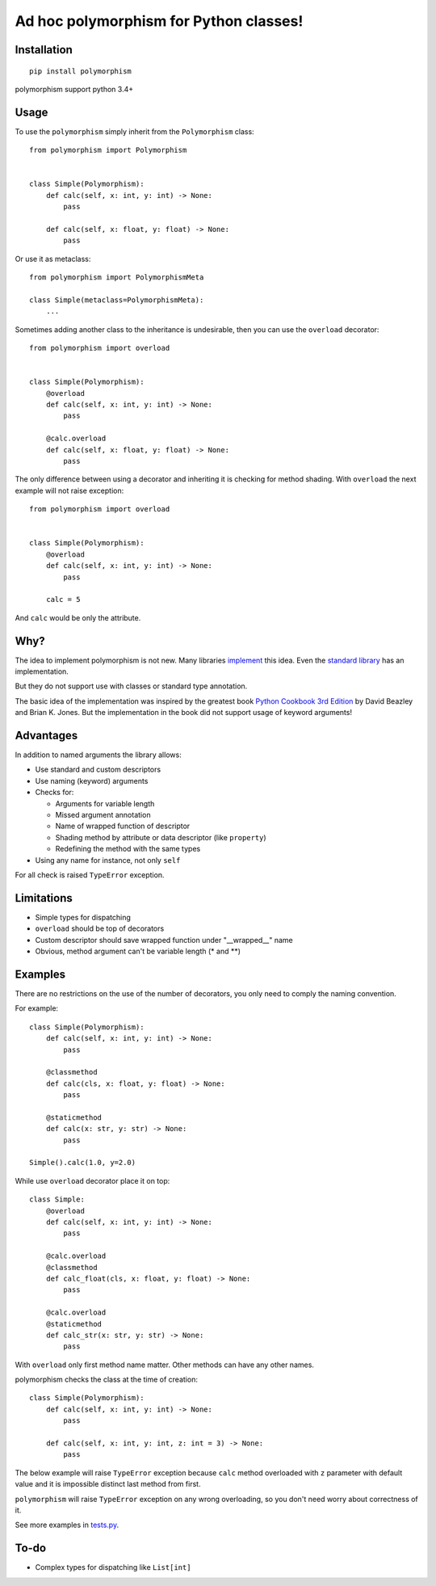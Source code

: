Ad hoc polymorphism for Python classes!
=====================================================

Installation
------------
::

    pip install polymorphism

polymorphism support python 3.4+

Usage
-----
To use the ``polymorphism`` simply inherit from the ``Polymorphism`` class::

    from polymorphism import Polymorphism


    class Simple(Polymorphism):
        def calc(self, x: int, y: int) -> None:
            pass

        def calc(self, x: float, y: float) -> None:
            pass

Or use it as metaclass::

    from polymorphism import PolymorphismMeta

    class Simple(metaclass=PolymorphismMeta):
        ...


Sometimes adding another class to the inheritance is undesirable, then you can use the ``overload`` decorator::

    from polymorphism import overload


    class Simple(Polymorphism):
        @overload
        def calc(self, x: int, y: int) -> None:
            pass

        @calc.overload
        def calc(self, x: float, y: float) -> None:
            pass

The only difference between using a decorator and inheriting it is checking for method shading. With ``overload`` the next example will not raise exception::

    from polymorphism import overload


    class Simple(Polymorphism):
        @overload
        def calc(self, x: int, y: int) -> None:
            pass

        calc = 5

And ``calc`` would be only the attribute.

Why?
----
The idea to implement polymorphism is not new. Many libraries `implement <https://github.com/mrocklin/multipledispatch>`_ this idea. Even the `standard library <http://docs.python.org/3.4/library/functools.html#functools.singledispatch>`_ has an implementation.

But they do not support use with classes or standard type annotation.

The basic idea of the implementation was inspired by the greatest book `Python Cookbook 3rd Edition <http://shop.oreilly.com/product/0636920027072.do>`_ by David Beazley and Brian K. Jones. But the implementation in the book did not support usage of keyword arguments!

Advantages
----------
In addition to named arguments the library allows:

* Use standard and custom descriptors
* Use naming (keyword) arguments
* Checks for:

  * Arguments for variable length
  * Missed argument annotation
  * Name of wrapped function of descriptor
  * Shading method by attribute or data descriptor (like ``property``)
  * Redefining the method with the same types

* Using any name for instance, not only ``self``

For all check is raised ``TypeError`` exception.

Limitations
-----------

* Simple types for dispatching
* ``overload`` should be top of decorators
* Custom descriptor should save wrapped function  under "__wrapped__" name
* Obvious, method argument can't be variable length (\* and \*\*)


Examples
--------
There are no restrictions on the use of the number of decorators, you only need to comply the naming convention.

For example::

    class Simple(Polymorphism):
        def calc(self, x: int, y: int) -> None:
            pass

        @classmethod
        def calc(cls, x: float, y: float) -> None:
            pass

        @staticmethod
        def calc(x: str, y: str) -> None:
            pass

    Simple().calc(1.0, y=2.0)

While use ``overload`` decorator place it on top::

    class Simple:
        @overload
        def calc(self, x: int, y: int) -> None:
            pass

        @calc.overload
        @classmethod
        def calc_float(cls, x: float, y: float) -> None:
            pass

        @calc.overload
        @staticmethod
        def calc_str(x: str, y: str) -> None:
            pass

With ``overload`` only first method name matter. Other methods can have any other names.

polymorphism checks the class at the time of creation::

    class Simple(Polymorphism):
        def calc(self, x: int, y: int) -> None:
            pass

        def calc(self, x: int, y: int, z: int = 3) -> None:
            pass

The below example will raise ``TypeError`` exception because ``calc`` method overloaded with ``z`` parameter with default value and it is impossible distinct last method from first.

``polymorphism`` will raise ``TypeError`` exception on any wrong overloading, so you don't need worry about correctness of it.

See more examples in `tests.py <https://github.com/asduj/polymorphism/blob/master/tests.py>`_.

To-do
-----

* Complex types for dispatching like ``List[int]``